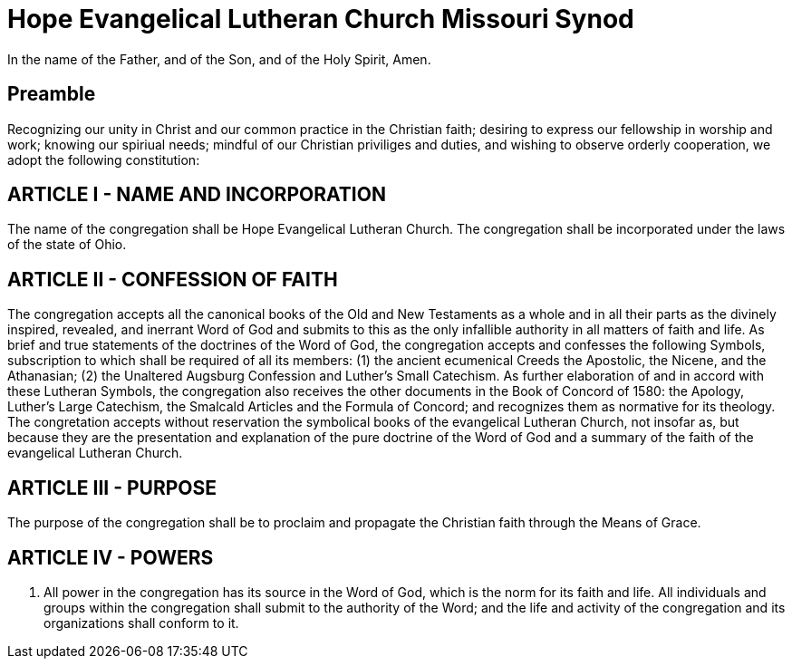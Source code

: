 = Hope Evangelical Lutheran Church Missouri Synod

In the name of the Father, and of the Son, and of the Holy Spirit, Amen.

== Preamble

Recognizing our unity in Christ and our common practice in the Christian faith; desiring to express our fellowship in worship and work; knowing our spiriual needs; mindful of our Christian priviliges and duties, and wishing to observe orderly cooperation, we adopt the following constitution:

== ARTICLE I - NAME AND INCORPORATION

The name of the congregation shall be Hope Evangelical Lutheran Church. The congregation shall be incorporated under the laws of the state of Ohio.

== ARTICLE II - CONFESSION OF FAITH

The congregation accepts all the canonical books of the Old and New Testaments as a whole and in all their parts as the divinely inspired, revealed, and inerrant Word of God and submits to this as the only infallible authority in all matters of faith and life. As brief and true statements of the doctrines of the Word of God, the congregation accepts and confesses the following Symbols, subscription to which shall be required of all its members: (1) the ancient ecumenical Creeds the Apostolic, the Nicene, and the Athanasian; (2) the Unaltered Augsburg Confession and Luther's Small Catechism. As further elaboration of and in accord with these Lutheran Symbols, the congregation also receives the other documents in the Book of Concord of 1580: the Apology, Luther's Large Catechism, the Smalcald Articles and the Formula of Concord; and recognizes them as normative for its theology. The congretation accepts without reservation the symbolical books of the evangelical Lutheran Church, not insofar as, but because they are the presentation and explanation of the pure doctrine of the Word of God and a summary of the faith of the evangelical Lutheran Church.

== ARTICLE III - PURPOSE

The purpose of the congregation shall be to proclaim and propagate the Christian faith through the Means of Grace.

== ARTICLE IV - POWERS

. All power in the congregation has its source in the Word of God, which is the norm for its faith and life. All individuals and groups within the congregation shall submit to the authority of the Word; and the life and activity of the congregation and its organizations shall conform to it.

